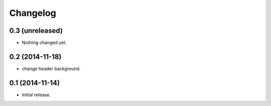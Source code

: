 Changelog
=========


0.3 (unreleased)
----------------

- Nothing changed yet.


0.2 (2014-11-18)
----------------

- change header background.


0.1 (2014-11-14)
----------------

- Initial release.
